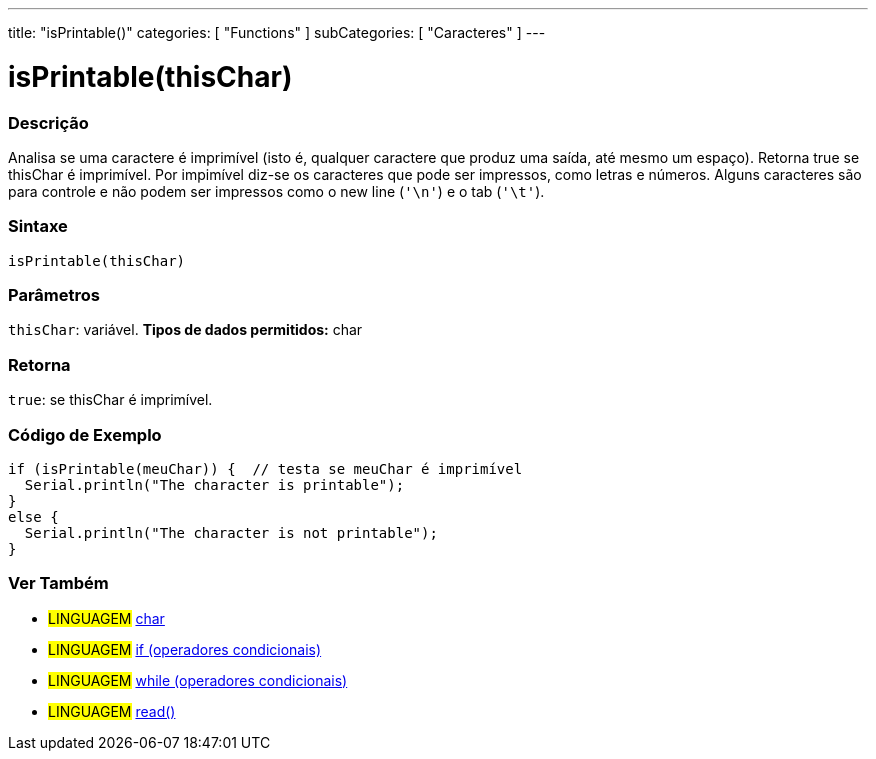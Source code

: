 ---
title: "isPrintable()"
categories: [ "Functions" ]
subCategories: [ "Caracteres" ]
---





= isPrintable(thisChar)


// OVERVIEW SECTION STARTS
[#overview]
--

[float]
=== Descrição
Analisa se uma caractere é imprimível (isto é, qualquer caractere que produz uma saída, até mesmo um espaço). Retorna true se thisChar é imprimível. Por impimível diz-se os caracteres que pode ser impressos, como letras e números. Alguns caracteres são para controle e não podem ser impressos como o new line (`'\n'`) e o tab (`'\t'`).
[%hardbreaks]


[float]
=== Sintaxe
[source,arduino]
----
isPrintable(thisChar)
----

[float]
=== Parâmetros
`thisChar`: variável. *Tipos de dados permitidos:* char

[float]
=== Retorna
`true`: se thisChar é imprimível.

--
// OVERVIEW SECTION ENDS



// HOW TO USE SECTION STARTS
[#howtouse]
--

[float]
=== Código de Exemplo

[source,arduino]
----
if (isPrintable(meuChar)) {  // testa se meuChar é imprimível
  Serial.println("The character is printable");
}
else {
  Serial.println("The character is not printable");
}
----

--
// HOW TO USE SECTION ENDS


// SEE ALSO SECTION
[#see_also]
--

[float]
=== Ver Também

[role="language"]
* #LINGUAGEM#  link:../../../variables/data-types/char[char]
* #LINGUAGEM#  link:../../../structure/control-structure/if[if (operadores condicionais)]
* #LINGUAGEM#  link:../../../structure/control-structure/while[while (operadores condicionais)]
* #LINGUAGEM# link:../../communication/serial/read[read()]

--
// SEE ALSO SECTION ENDS
